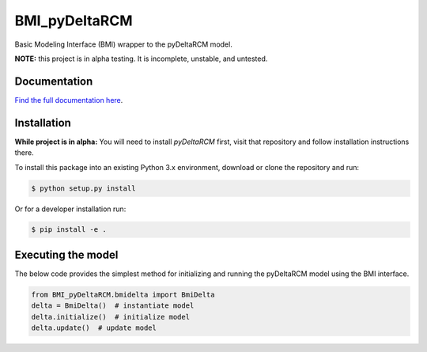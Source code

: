 **************
BMI_pyDeltaRCM
**************

.. image:: https://github.com/DeltaRCM/BMI_pyDeltaRCM/workflows/build/badge.svg
    :target: https://github.com/DeltaRCM/BMI_pyDeltaRCM/actions

.. image:: https://codecov.io/gh/DeltaRCM/BMI_pyDeltaRCM/branch/develop/graph/badge.svg
  :target: https://codecov.io/gh/DeltaRCM/BMI_pyDeltaRCM

Basic Modeling Interface (BMI) wrapper to the pyDeltaRCM model.

**NOTE:** this project is in alpha testing. It is incomplete, unstable, and untested.


Documentation
#############

`Find the full documentation here <https://deltarcm.org/BMI_pyDeltaRCM/index.html>`_.

Installation
############

**While project is in alpha:** You will need to install `pyDeltaRCM` first, visit that repository and follow installation instructions there.

To install this package into an existing Python 3.x environment, download or clone the repository and run:

.. code:: bash

    $ python setup.py install

Or for a developer installation run:

.. code:: bash

    $ pip install -e .


Executing the model
###################

The below code provides the simplest method for initializing and running
the pyDeltaRCM model using the BMI interface.

.. code:: python

    from BMI_pyDeltaRCM.bmidelta import BmiDelta
    delta = BmiDelta()  # instantiate model
    delta.initialize()  # initialize model
    delta.update()  # update model
